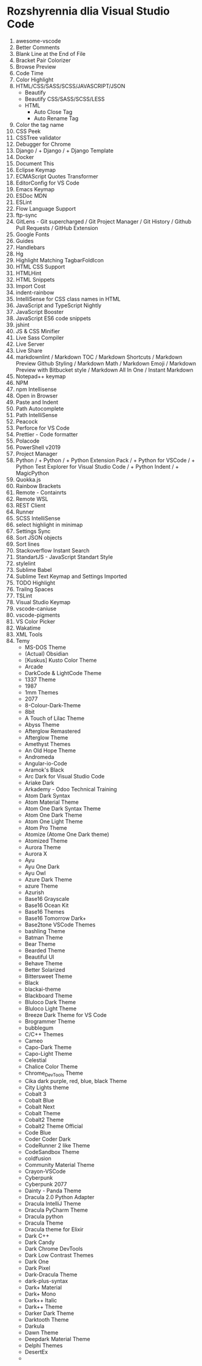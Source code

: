 * Rozshyrennia dlia Visual Studio Code

1. awesome-vscode
2. Better Comments
3. Blank Line at the End of File
4. Bracket Pair Colorizer
5. Browse Preview
6. Code Time
7. Color Highlight
8. HTML/CSS/SASS/SCSS/JAVASCRIPT/JSON
    + Beautify
    + Beautify CSS/SASS/SCSS/LESS
    + HTML
        + Auto Close Tag
        + Auto Rename Tag
9. Color the tag name
23. CSS Peek
24. CSSTree validator
25. Debugger for Chrome
26. Django /     + Django /     + Django Template
27. Docker
28. Document This
29. Eclipse Keymap
30. ECMAScript Quotes Transformer
31. EditorConfig for VS Code
32. Emacs Keymap
33. ESDoc MDN
34. ESLint
35. Flow Language Support
36. ftp-sync
37. GitLens - Git supercharged / Git Project Manager / Git History / Github Pull Requests / GitHub Extension
38. Google Fonts
39. Guides
40. Handlebars
41. Hg
42. Highlight Matching TagbarFoldIcon
43. HTML CSS Support
44. HTMLHint
45. HTML Snippets
46. Import Cost
47. indent-rainbow
48. IntelliSense for CSS class names in HTML
49. JavaScript and TypeScript Nightly
50. JavaScript Booster
51. JavaScript ES6 code snippets
52. jshint
53. JS & CSS Minifier
54. Live Sass Compiler
55. Live Server
56. Live Share
57. markdownlint / Markdown TOC / Markdown Shortcuts / Markdown Preview Github Styling / Markdown Math / Markdown Emoji / Markdown Preview with Bitbucket style / Markdown All In One / Instant Markdown
58. Notepad++ keymap
59. NPM
60. npm Intellisense
61. Open in Browser
62. Paste and Indent
63. Path Autocomplete
64. Path IntelliSense
65. Peacock
66. Perforce for VS Code
67. Prettier - Code formatter
68. Polacode
69. PowerShell v2019
70. Project Manager
71. Python /     + Python /     + Python Extension Pack /     + Python for VSCode /     + Python Test Explorer for Visual Studio Code  /    + Python Indent /     + MagicPython
72. Quokka.js
73. Rainbow Brackets
74. Remote - Containrts
75. Remote WSL
76. REST Client
77. Runner
78. SCSS IntelliSense
79. select highlight in minimap
80. Settings Sync
81. Sort JSON objects
82. Sort lines
83. Stackoverflow Instant Search
84. StandartJS - JavaScript Standart Style
85. stylelint
86. Sublime Babel
87. Sublime Text Keymap and Settings Imported
88. TODO Highlight
89. Trailng Spaces
90. TSLint
91. Visual Studio Keymap
92. vscode-caniuse
93. vscode-pigments
94. VS Color Picker
95. Wakatime
96. XML Tools
16. Temy
    + MS-DOS Theme
    + (Actual) Obsidian
    + [Kuskus] Kusto Color Theme
    + Arcade
    + DarkCode & LightCode Theme
    + 1337 Theme
    + 1987
    + 1mm Themes
    + 2077
    + 8-Colour-Dark-Theme
    + 8bit
    + A Touch of Lilac Theme
    + Abyss Theme
    + Afterglow Remastered
    + Afterglow Theme
    + Amethyst Themes
    + An Old Hope Theme
    + Andromeda
    + Angular-io-Code
    + Aramok's Black
    + Arc Dark for Visual Studio Code
    + Ariake Dark
    + Arkademy - Odoo Technical Training
    + Atom Dark Syntax
    + Atom Material Theme
    + Atom One Dark Syntax Theme
    + Atom One Dark Theme
    + Atom One Light Theme
    + Atom Pro Theme
    + Atomize (Atome One Dark theme)
    + Atomized Theme
    + Aurora Theme
    + Aurora X
    + Ayu
    + Ayu One Dark
    + Ayu Owl
    + Azure Dark Theme
    + azure Theme
    + Azurish
    + Base16 Grayscale
    + Base16 Ocean Kit
    + Base16 Themes
    + Base16 Tomorrow Dark+
    + Base2tone VSCode Themes
    + bashling Theme
    + Batman Theme
    + Bear Theme
    + Bearded Theme
    + Beautiful UI
    + Behave Theme
    + Better Solarized
    + Bittersweet Theme
    + Black
    + blackai-theme
    + Blackboard Theme
    + Bluloco Dark Theme
    + Bluloco Light Theme
    + Breeze Dark Theme for VS Code
    + Brogrammer Theme
    + bubblegum
    + C/C++ Themes
    + Cameo
    + Capo-Dark Theme
    + Capo-Light Theme
    + Celestial
    + Chalice Color Theme
    + Chrome_DevTools Theme
    + Cika dark purple, red, blue, black Theme
    + City Lights theme
    + Cobalt 3
    + Cobalt Blue
    + Cobalt Next
    + Cobalt Theme
    + Cobalt2 Theme
    + Cobalt2 Theme Official
    + Code Blue
    + Coder Coder Dark
    + CodeRunner 2 like Theme
    + CodeSandbox Theme
    + coldfusion
    + Community Material Theme
    + Crayon-VSCode
    + Cyberpunk
    + Cyberpunk 2077
    + Dainty - Panda Theme
    + Dracula 2.0 Python Adapter
    + Dracula IntelliJ Theme
    + Dracula PyCharm Theme
    + Dracula python
    + Dracula Theme
    + Dracula theme for Elixir
    + Dark C++
    + Dark Candy
    + Dark Chrome DevTools
    + Dark Low Contrast Themes
    + Dark One
    + Dark Pixel
    + Dark-Dracula Theme
    + dark-plus-syntax
    + Dark+ Material
    + Dark+ Mono
    + Dark++ Italic
    + Dark++ Theme
    + Darker Dark Theme
    + Darktooth Theme
    + Darkula
    + Dawn Theme
    + Deepdark Material Theme
    + Delphi Themes
    + DesertEx
    + 

